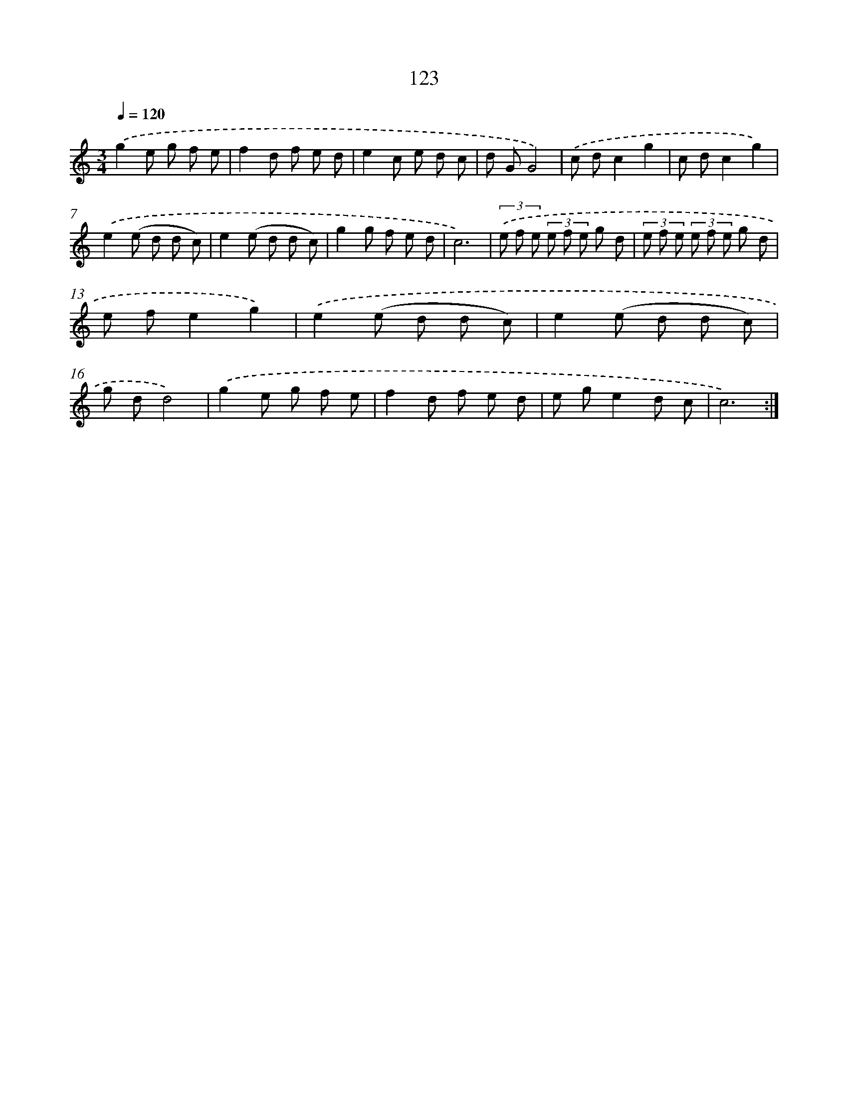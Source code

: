 X: 12824
T: 123
%%abc-version 2.0
%%abcx-abcm2ps-target-version 5.9.1 (29 Sep 2008)
%%abc-creator hum2abc beta
%%abcx-conversion-date 2018/11/01 14:37:28
%%humdrum-veritas 294307229
%%humdrum-veritas-data 1901737209
%%continueall 1
%%barnumbers 0
L: 1/8
M: 3/4
Q: 1/4=120
K: C clef=treble
.('g2e g f e |
f2d f e d |
e2c e d c |
d GG4) |
.('c dc2g2 |
c dc2g2) |
.('e2(e d d c) |
e2(e d d c) |
g2g f e d |
c6) |
(3.('e f e (3e f e g d |
(3e f e (3e f e g d |
e fe2g2) |
.('e2(e d d c) |
e2(e d d c) |
g dd4) |
.('g2e g f e |
f2d f e d |
e ge2d c |
c6) :|]
